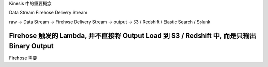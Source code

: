 

Kinesis 中的重要概念


Data Stream
Firehose Delivery Stream

raw -> Data Stream -> Firehose Delivery Stream -> output -> S3 / Redshift / Elastic Search / Splunk



Firehose 触发的 Lambda, 并不直接将 Output Load 到 S3 / Redshift 中, 而是只输出 Binary Output
------------------------------------------------------------------------------

Firehose 需要
